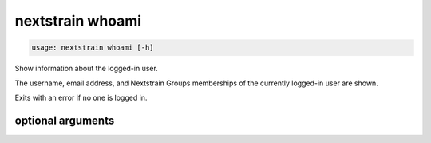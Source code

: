 .. default-role:: literal

.. role:: command-reference(ref)

.. program:: nextstrain whoami

.. _nextstrain whoami:

=================
nextstrain whoami
=================

.. code-block:: none

    usage: nextstrain whoami [-h]


Show information about the logged-in user.

The username, email address, and Nextstrain Groups memberships of the currently
logged-in user are shown.

Exits with an error if no one is logged in.

optional arguments
==================



.. option:: -h, --help

    show this help message and exit


